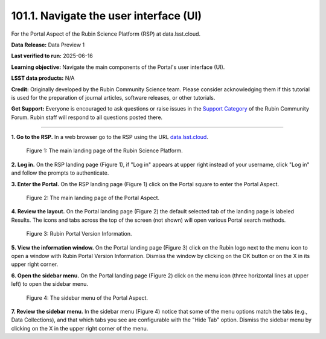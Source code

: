 .. _portal-101-1:

#######################################
101.1. Navigate the user interface (UI)
#######################################

For the Portal Aspect of the Rubin Science Platform (RSP) at data.lsst.cloud.

**Data Release:** Data Preview 1

**Last verified to run:** 2025-06-16

**Learning objective:** Navigate the main components of the Portal's user interface (UI).

**LSST data products:** N/A

**Credit:** Originally developed by the Rubin Community Science team.
Please consider acknowledging them if this tutorial is used for the preparation of journal articles, software releases, or other tutorials.

**Get Support:** Everyone is encouraged to ask questions or raise issues in
the `Support Category <https://community.lsst.org/c/support/6>`_ of the Rubin Community Forum.
Rubin staff will respond to all questions posted there.

----

**1. Go to the RSP.**
In a web browser go to the RSP using the URL `data.lsst.cloud <https://data.lsst.cloud/>`_.

.. figure:: images/portal-101-1-1.png
    :name: portal-101-1-1
    :alt: The main landing page of the Rubin Science Platform, showing log in at upper right and three panels, one for each aspect: the Portal the Notebooks and the API.

    Figure 1: The main landing page of the Rubin Science Platform.

**2. Log in.**
On the RSP landing page (Figure 1), if "Log in" appears at upper right instead of your username, click "Log in" and follow the prompts to authenticate.

**3. Enter the Portal.**
On the RSP landing page (Figure 1) click on the Portal square to enter the Portal Aspect.

.. figure:: images/portal-101-1-2.png
    :name: portal-101-1-2
    :alt: The main landing page of the Portal Aspect, showing tabs across the top and instructions in the middle.

    Figure 2: The main landing page of the Portal Aspect.


**4. Review the layout.**
On the Portal landing page (Figure 2) the default selected tab of the landing page is labeled Results.
The icons and tabs across the top of the screen (not shown) will open various Portal search methods.

.. figure:: images/portal-101-1-3.png
    :name: portal-101-1-3
    :alt: Rubin Portal Version Information

    Figure 3: Rubin Portal Version Information.


**5. View the information window.**
On the Portal landing page (Figure 3) click on the Rubin logo next to the menu icon to open a window with Rubin Portal Version Information.
Dismiss the window by clicking on the OK button or on the X in its upper right corner.

**6. Open the sidebar menu.**
On the Portal landing page (Figure 2) click on the menu icon (three horizontal lines at upper left) to open the sidebar menu.

.. figure:: images/portal-101-1-4.png
    :name: portal-101-1-4
    :alt: The sidebar menu of the Portal Aspect, showing options in addition to the tabs.
    :width: 300

    Figure 4: The sidebar menu of the Portal Aspect.


**7. Review the sidebar menu.**
In the sidebar menu (Figure 4) notice that some of the menu options match the tabs (e.g., Data Collections),
and that which tabs you see are configurable with the "Hide Tab" option.
Dismiss the sidebar menu by clicking on the X in the upper right corner of the menu.


